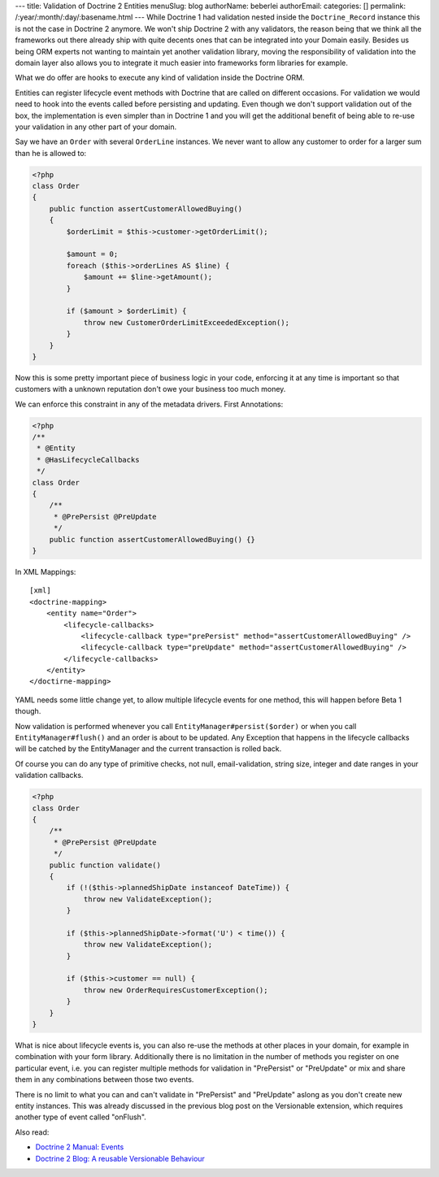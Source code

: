 ---
title: Validation of Doctrine 2 Entities
menuSlug: blog
authorName: beberlei 
authorEmail: 
categories: []
permalink: /:year/:month/:day/:basename.html
---
While Doctrine 1 had validation nested inside the
``Doctrine_Record`` instance this is not the case in Doctrine 2
anymore. We won't ship Doctrine 2 with any validators, the reason
being that we think all the frameworks out there already ship with
quite decents ones that can be integrated into your Domain easily.
Besides us being ORM experts not wanting to maintain yet another
validation library, moving the responsibility of validation into
the domain layer also allows you to integrate it much easier into
frameworks form libraries for example.

What we do offer are hooks to execute any kind of validation inside
the Doctrine ORM.

Entities can register lifecycle event methods with Doctrine that
are called on different occasions. For validation we would need to
hook into the events called before persisting and updating. Even
though we don't support validation out of the box, the
implementation is even simpler than in Doctrine 1 and you will get
the additional benefit of being able to re-use your validation in
any other part of your domain.

Say we have an ``Order`` with several ``OrderLine`` instances. We
never want to allow any customer to order for a larger sum than he
is allowed to:

.. code-block:: php

    <?php
    class Order
    {
        public function assertCustomerAllowedBuying()
        {
            $orderLimit = $this->customer->getOrderLimit();
    
            $amount = 0;
            foreach ($this->orderLines AS $line) {
                $amount += $line->getAmount();
            }
    
            if ($amount > $orderLimit) {
                throw new CustomerOrderLimitExceededException();
            }
        }
    }

Now this is some pretty important piece of business logic in your
code, enforcing it at any time is important so that customers with
a unknown reputation don't owe your business too much money.

We can enforce this constraint in any of the metadata drivers.
First Annotations:

.. code-block:: php

    <?php
    /**
     * @Entity
     * @HasLifecycleCallbacks
     */
    class Order
    {
        /**
         * @PrePersist @PreUpdate
         */
        public function assertCustomerAllowedBuying() {}
    }

In XML Mappings:

::

    [xml]
    <doctrine-mapping>
        <entity name="Order">
            <lifecycle-callbacks>
                <lifecycle-callback type="prePersist" method="assertCustomerAllowedBuying" />
                <lifecycle-callback type="preUpdate" method="assertCustomerAllowedBuying" />
            </lifecycle-callbacks>
        </entity>
    </doctirne-mapping>

YAML needs some little change yet, to allow multiple lifecycle
events for one method, this will happen before Beta 1 though.

Now validation is performed whenever you call
``EntityManager#persist($order)`` or when you call
``EntityManager#flush()`` and an order is about to be updated. Any
Exception that happens in the lifecycle callbacks will be catched
by the EntityManager and the current transaction is rolled back.

Of course you can do any type of primitive checks, not null,
email-validation, string size, integer and date ranges in your
validation callbacks.

.. code-block:: php

    <?php
    class Order
    {
        /**
         * @PrePersist @PreUpdate
         */
        public function validate()
        {
            if (!($this->plannedShipDate instanceof DateTime)) {
                throw new ValidateException();
            }
    
            if ($this->plannedShipDate->format('U') < time()) {
                throw new ValidateException();
            }
    
            if ($this->customer == null) {
                throw new OrderRequiresCustomerException();
            }
        }
    }

What is nice about lifecycle events is, you can also re-use the
methods at other places in your domain, for example in combination
with your form library. Additionally there is no limitation in the
number of methods you register on one particular event, i.e. you
can register multiple methods for validation in "PrePersist" or
"PreUpdate" or mix and share them in any combinations between those
two events.

There is no limit to what you can and can't validate in
"PrePersist" and "PreUpdate" aslong as you don't create new entity
instances. This was already discussed in the previous blog post on
the Versionable extension, which requires another type of event
called "onFlush".

Also read:


-  `Doctrine 2 Manual: Events <http://www.doctrine-project.org/documentation/manual/2_0/en/events#lifecycle-events>`_
-  `Doctrine 2 Blog: A reusable Versionable Behaviour <http://www.doctrine-project.org/blog/doctrine2-versionable>`_

